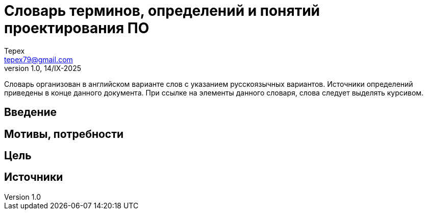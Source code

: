 = Словарь терминов, определений и понятий проектирования ПО
Tepex <tepex79@gmail.com>
1.0, 14/IX-2025
:source-highliter: rouge
:table-caption!:

Словарь организован в английском 
варианте слов с указанием русскоязычных 
вариантов. Источники определений 
приведены в конце данного документа.
При ссылке на элементы данного словаря,
слова следует выделять курсивом.

== Введение

== Мотивы, потребности

== Цель



== Источники
